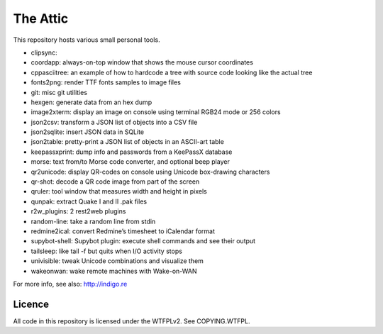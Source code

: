 The Attic
=========

This repository hosts various small personal tools.

* clipsync:
* coordapp: always-on-top window that shows the mouse cursor coordinates
* cppasciitree: an example of how to hardcode a tree with source code looking like the actual tree
* fonts2png: render TTF fonts samples to image files
* git: misc git utilities
* hexgen: generate data from an hex dump
* image2xterm: display an image on console using terminal RGB24 mode or 256 colors
* json2csv: transform a JSON list of objects into a CSV file
* json2sqlite: insert JSON data in SQLite
* json2table: pretty-print a JSON list of objects in an ASCII-art table
* keepassxprint: dump info and passwords from a KeePassX database
* morse: text from/to Morse code converter, and optional beep player
* qr2unicode: display QR-codes on console using Unicode box-drawing characters
* qr-shot: decode a QR code image from part of the screen
* qruler: tool window that measures width and height in pixels
* qunpak: extract Quake I and II .pak files
* r2w_plugins: 2 rest2web plugins
* random-line: take a random line from stdin
* redmine2ical: convert Redmine’s timesheet to iCalendar format
* supybot-shell: Supybot plugin: execute shell commands and see their output
* tailsleep: like tail -f but quits when I/O activity stops
* univisible: tweak Unicode combinations and visualize them
* wakeonwan: wake remote machines with Wake-on-WAN

For more info, see also: http://indigo.re

Licence
-------

All code in this repository is licensed under the WTFPLv2. See COPYING.WTFPL.
